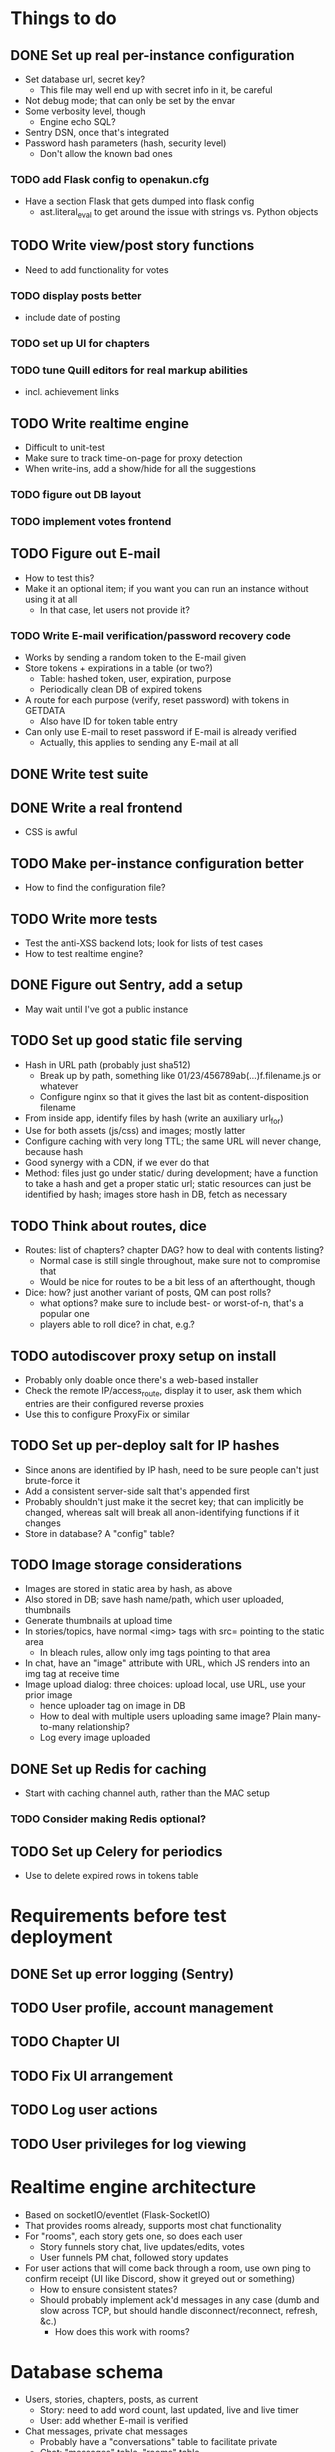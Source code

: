 * Things to do
** DONE Set up real per-instance configuration
   CLOSED: [2017-09-25 Mon 19:46]
 - Set database url, secret key?
   - This file may well end up with secret info in it, be careful
 - Not debug mode; that can only be set by the envar
 - Some verbosity level, though
   - Engine echo SQL?
 - Sentry DSN, once that's integrated
 - Password hash parameters (hash, security level)
   - Don't allow the known bad ones
*** TODO add Flask config to openakun.cfg
 - Have a section Flask that gets dumped into flask config
   - ast.literal_eval to get around the issue with strings vs. Python
     objects
** TODO Write view/post story functions
 - Need to add functionality for votes
*** TODO display posts better
 - include date of posting
*** TODO set up UI for chapters
*** TODO tune Quill editors for real markup abilities
 - incl. achievement links
** TODO Write realtime engine
 - Difficult to unit-test
 - Make sure to track time-on-page for proxy detection
 - When write-ins, add a show/hide for all the suggestions
*** TODO figure out DB layout
*** TODO implement votes frontend
** TODO Figure out E-mail
 - How to test this?
 - Make it an optional item; if you want you can run an instance without using
   it at all
   - In that case, let users not provide it?
*** TODO Write E-mail verification/password recovery code
 - Works by sending a random token to the E-mail given
 - Store tokens + expirations in a table (or two?)
   - Table: hashed token, user, expiration, purpose
   - Periodically clean DB of expired tokens
 - A route for each purpose (verify, reset password) with tokens in
   GETDATA
   - Also have ID for token table entry
 - Can only use E-mail to reset password if E-mail is already verified
   - Actually, this applies to sending any E-mail at all
** DONE Write test suite
   CLOSED: [2017-09-25 Mon 19:51]
** DONE Write a real frontend
 - CSS is awful
** TODO Make per-instance configuration better
 - How to find the configuration file?
** TODO Write more tests
 - Test the anti-XSS backend lots; look for lists of test cases
 - How to test realtime engine?
** DONE Figure out Sentry, add a setup
 - May wait until I've got a public instance
** TODO Set up good static file serving
 - Hash in URL path (probably just sha512)
   - Break up by path, something like 01/23/456789ab(...)f.filename.js or
     whatever
   - Configure nginx so that it gives the last bit as content-disposition
     filename
 - From inside app, identify files by hash (write an auxiliary url_for)
 - Use for both assets (js/css) and images; mostly latter
 - Configure caching with very long TTL; the same URL will never change, because
   hash
 - Good synergy with a CDN, if we ever do that
 - Method: files just go under static/ during development; have a function to
   take a hash and get a proper static url; static resources can just be
   identified by hash; images store hash in DB, fetch as necessary
** TODO Think about routes, dice
 - Routes: list of chapters? chapter DAG? how to deal with contents listing?
   - Normal case is still single throughout, make sure not to compromise that
   - Would be nice for routes to be a bit less of an afterthought, though
 - Dice: how? just another variant of posts, QM can post rolls?
   - what options? make sure to include best- or worst-of-n, that's a popular
     one
   - players able to roll dice? in chat, e.g.?
** TODO autodiscover proxy setup on install
 - Probably only doable once there's a web-based installer
 - Check the remote IP/access_route, display it to user, ask them which entries
   are their configured reverse proxies
 - Use this to configure ProxyFix or similar
** TODO Set up per-deploy salt for IP hashes
 - Since anons are identified by IP hash, need to be sure people can't just
   brute-force it
 - Add a consistent server-side salt that's appended first
 - Probably shouldn't just make it the secret key; that can implicitly be
   changed, whereas salt will break all anon-identifying functions if it changes
 - Store in database? A "config" table?
** TODO Image storage considerations
 - Images are stored in static area by hash, as above
 - Also stored in DB; save hash name/path, which user uploaded, thumbnails
 - Generate thumbnails at upload time
 - In stories/topics, have normal <img> tags with src= pointing to the static area
   - In bleach rules, allow only img tags pointing to that area
 - In chat, have an "image" attribute with URL, which JS renders into an img tag
   at receive time
 - Image upload dialog: three choices: upload local, use URL, use your prior image
   - hence uploader tag on image in DB
   - How to deal with multiple users uploading same image? Plain many-to-many
     relationship?
   - Log every image uploaded
** DONE Set up Redis for caching
 - Start with caching channel auth, rather than the MAC setup
*** TODO Consider making Redis optional?
** TODO Set up Celery for periodics
 - Use to delete expired rows in tokens table

* Requirements before test deployment
** DONE Set up error logging (Sentry)
** TODO User profile, account management
** TODO Chapter UI
** TODO Fix UI arrangement
** TODO Log user actions
** TODO User privileges for log viewing

* Realtime engine architecture
 - Based on socketIO/eventlet (Flask-SocketIO)
 - That provides rooms already, supports most chat functionality
 - For "rooms", each story gets one, so does each user
   - Story funnels story chat, live updates/edits, votes
   - User funnels PM chat, followed story updates
 - For user actions that will come back through a room, use own ping to confirm
   receipt (UI like Discord, show it greyed out or something)
   - How to ensure consistent states?
   - Should probably implement ack'd messages in any case (dumb and slow across
     TCP, but should handle disconnect/reconnect, refresh, &c.)
     - How does this work with rooms?

* Database schema
 - Users, stories, chapters, posts, as current
   - Story: need to add word count, last updated, live and live timer
   - User: add whether E-mail is verified
 - Chat messages, private chat messages
   - Probably have a "conversations" table to facilitate private
   - Chat: "messages" table, "rooms" table
   - Messages is obvious
   - Rooms are what hold messages; each story has a room; private chats create a
     room private to the users involved
     - Make sure to have proper access controls on those
     - "Room" has a column "private" boolean for whether it's access-controlled;
       then also a many-to-many table rooms to users
   - This can potentially support creating arbitrary rooms, later, but that's
     maybe extraneous
 - User settings (probably just on the current User table?)
   - "is currently anon" as a setting?
   - Possible: anons can do settings too, in session object
 - Author/story follows
   - Have these as separate notions?
 - Log of actions
   - Log: users logging in/out, all user info changes, user email verification
     (registration is implicit in the user row), all stages of password reset
     process, all edits to posts?
 - Achievements, which users have seen which achievements
 - Votes/writeins
   - Each vote as a separate entry? store who votes for what, anons?
 - Anon sessions? Implicit user data by IP?
 - Bans (many-many, story to user-or-anon)
 - Reviews, likes

* Feature requests
 - Ability to delete writeins
 - Ability to change multivote and writein permission on a vote
   without closing and redoing it
   - How to deal with existing multivotes if turning multivote off?
     Just don't allow that?
 - Display votes in descending order after close, even if they had hidden vote
   totals while open

* UI elements
 - Site main page link, possibly logo/brand
 - Site main menu
   - Another home link, view categories, about page, post new story
   - Maybe some user preferences like posting as anon or light/dark theme
     - Use [[https://github.com/thomaspark/bootswatch][Bootswatch]] for themes
 - Story main menu
   - Like/follow/review, display preferences?
   - Contents page
     - Some routes UI here, if doing that
 - User prefs area, login link if not logged in, link to profile if so
